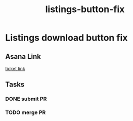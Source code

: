 :PROPERTIES:
:ID:       657fad50-239a-4304-be00-2d361fa51931
:END:
#+title: listings-button-fix
#+filetags: :asana-ticket:
* Listings download button fix

** Asana Link
[[https://app.asana.com/0/1199696369468912/1207319790797480][ticket link]]

** Tasks
*** DONE submit PR
*** TODO merge PR

